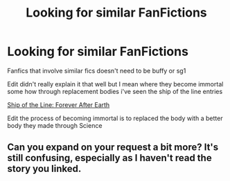 #+TITLE: Looking for similar FanFictions

* Looking for similar FanFictions
:PROPERTIES:
:Author: gamerfury
:Score: 3
:DateUnix: 1591555988.0
:DateShort: 2020-Jun-07
:FlairText: Recommendation
:END:
Fanfics that involve similar fics doesn't need to be buffy or sg1

Edit didn't really explain it that well but I mean where they become immortal some how through replacement bodies i've seen the ship of the line entries

[[https://www.tthfanfic.org/Story-29130/Ephemeral+Ship+of+the+Line+Forever+After+Earth.htm#pt][Ship of the Line: Forever After Earth]]

Edit the process of becoming immortal is to replaced the body with a better body they made through Science


** Can you expand on your request a bit more? It's still confusing, especially as I haven't read the story you linked.
:PROPERTIES:
:Author: thrawnca
:Score: 1
:DateUnix: 1591557754.0
:DateShort: 2020-Jun-07
:END:
